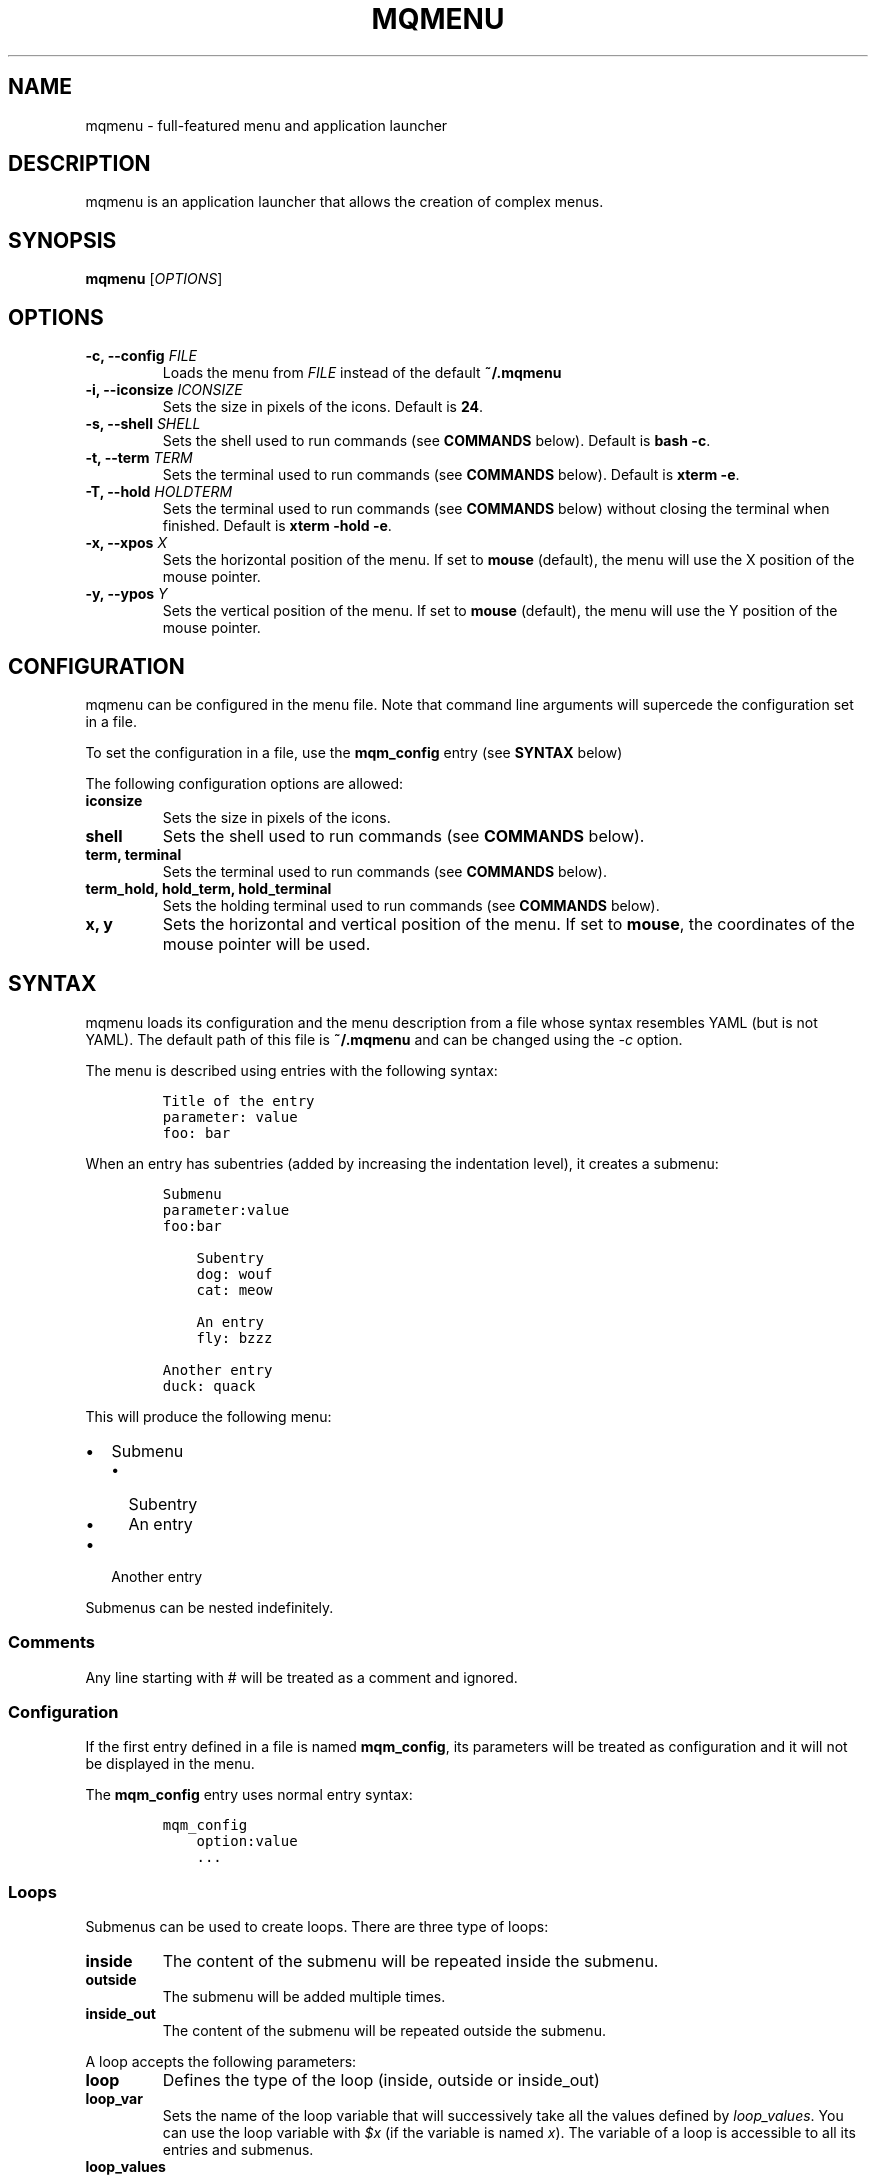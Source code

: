 .TH "MQMENU" "1" "June 10th, 2015" "mqMenu User Manual" ""
.SH NAME
.PP
mqmenu \- full\-featured menu and application launcher
.SH DESCRIPTION
.PP
mqmenu is an application launcher that allows the creation of complex
menus.
.SH SYNOPSIS
.PP
\f[B]mqmenu\f[] [\f[I]OPTIONS\f[]]
.SH OPTIONS
.TP
.B \-c, \-\-config \f[I]FILE\f[]
Loads the menu from \f[I]FILE\f[] instead of the default
\f[B]~/.mqmenu\f[]
.RS
.RE
.TP
.B \-i, \-\-iconsize \f[I]ICONSIZE\f[]
Sets the size in pixels of the icons.
Default is \f[B]24\f[].
.RS
.RE
.TP
.B \-s, \-\-shell \f[I]SHELL\f[]
Sets the shell used to run commands (see \f[B]COMMANDS\f[] below).
Default is \f[B]bash \-c\f[].
.RS
.RE
.TP
.B \-t, \-\-term \f[I]TERM\f[]
Sets the terminal used to run commands (see \f[B]COMMANDS\f[] below).
Default is \f[B]xterm \-e\f[].
.RS
.RE
.TP
.B \-T, \-\-hold \f[I]HOLDTERM\f[]
Sets the terminal used to run commands (see \f[B]COMMANDS\f[] below)
without closing the terminal when finished.
Default is \f[B]xterm \-hold \-e\f[].
.RS
.RE
.TP
.B \-x, \-\-xpos \f[I]X\f[]
Sets the horizontal position of the menu.
If set to \f[B]mouse\f[] (default), the menu will use the X position of
the mouse pointer.
.RS
.RE
.TP
.B \-y, \-\-ypos \f[I]Y\f[]
Sets the vertical position of the menu.
If set to \f[B]mouse\f[] (default), the menu will use the Y position of
the mouse pointer.
.RS
.RE
.SH CONFIGURATION
.PP
mqmenu can be configured in the menu file.
Note that command line arguments will supercede the configuration set in
a file.
.PP
To set the configuration in a file, use the \f[B]mqm_config\f[] entry
(see \f[B]SYNTAX\f[] below)
.PP
The following configuration options are allowed:
.TP
.B \f[B]iconsize\f[]
Sets the size in pixels of the icons.
.RS
.RE
.TP
.B \f[B]shell\f[]
Sets the shell used to run commands (see \f[B]COMMANDS\f[] below).
.RS
.RE
.TP
.B \f[B]term\f[], \f[B]terminal\f[]
Sets the terminal used to run commands (see \f[B]COMMANDS\f[] below).
.RS
.RE
.TP
.B \f[B]term_hold\f[], \f[B]hold_term\f[], \f[B]hold_terminal\f[]
Sets the holding terminal used to run commands (see \f[B]COMMANDS\f[]
below).
.RS
.RE
.TP
.B \f[B]x\f[], \f[B]y\f[]
Sets the horizontal and vertical position of the menu.
If set to \f[B]mouse\f[], the coordinates of the mouse pointer will be
used.
.RS
.RE
.SH SYNTAX
.PP
mqmenu loads its configuration and the menu description from a file
whose syntax resembles YAML (but is not YAML).
The default path of this file is \f[B]~/.mqmenu\f[] and can be changed
using the \f[I]\-c\f[] option.
.PP
The menu is described using entries with the following syntax:
.IP
.nf
\f[C]
Title\ of\ the\ entry
parameter:\ value
foo:\ bar
\f[]
.fi
.PP
When an entry has subentries (added by increasing the indentation
level), it creates a submenu:
.IP
.nf
\f[C]
Submenu
parameter:value
foo:bar

\ \ \ \ Subentry
\ \ \ \ dog:\ wouf
\ \ \ \ cat:\ meow

\ \ \ \ An\ entry
\ \ \ \ fly:\ bzzz

Another\ entry
duck:\ quack
\f[]
.fi
.PP
This will produce the following menu:
.IP \[bu] 2
Submenu
.RS 2
.IP \[bu] 2
Subentry
.IP \[bu] 2
An entry
.RE
.IP \[bu] 2
Another entry
.PP
Submenus can be nested indefinitely.
.SS Comments
.PP
Any line starting with # will be treated as a comment and ignored.
.SS Configuration
.PP
If the first entry defined in a file is named \f[B]mqm_config\f[], its
parameters will be treated as configuration and it will not be displayed
in the menu.
.PP
The \f[B]mqm_config\f[] entry uses normal entry syntax:
.IP
.nf
\f[C]
mqm_config
\ \ \ \ option:value
\ \ \ \ ...
\f[]
.fi
.SS Loops
.PP
Submenus can be used to create loops.
There are three type of loops:
.TP
.B \f[B]inside\f[]
The content of the submenu will be repeated inside the submenu.
.RS
.RE
.TP
.B \f[B]outside\f[]
The submenu will be added multiple times.
.RS
.RE
.TP
.B \f[B]inside_out\f[]
The content of the submenu will be repeated outside the submenu.
.RS
.RE
.PP
A loop accepts the following parameters:
.TP
.B \f[B]loop\f[]
Defines the type of the loop (inside, outside or inside_out)
.RS
.RE
.TP
.B \f[B]loop_var\f[]
Sets the name of the loop variable that will successively take all the
values defined by \f[I]loop_values\f[].
You can use the loop variable with \f[I]$x\f[] (if the variable is named
\f[I]x\f[]).
The variable of a loop is accessible to all its entries and submenus.
.RS
.RE
.TP
.B \f[B]loop_values\f[]
Sets the values (separated by a space) which will be used to set the
content of the loop variable.
You can surround a value with double quotes (\f[B]"\f[]) if you want to
have spaces in it.
.RS
.RE
.TP
.B \f[B]loop_values_cmd\f[]
A command that will be executed (see \f[B]COMMANDS\f[] below) and whose
result will be used to set the content of the loop variable.
Each line will be a different value.
.RS
.RE
.SS Inside loops
.PP
The following code:
.IP
.nf
\f[C]
Submenu
loop:\ inside
loop_var:\ i
loop_values:\ 1\ 2\ 3\ 4\ 5

\ \ \ \ Subentry\ $i
\f[]
.fi
.PP
Will produce:
.IP \[bu] 2
Submenu
.RS 2
.IP \[bu] 2
Subentry 1
.IP \[bu] 2
Subentry 2
.IP \[bu] 2
Subentry 3
.IP \[bu] 2
Subentry 4
.IP \[bu] 2
Subentry 5
.RE
.SS Outside loops
.PP
The following code:
.IP
.nf
\f[C]
Submenu
loop:\ outside
loop_var:\ i
loop_values:\ 1\ 2\ 3\ 4\ 5

\ \ \ \ Subentry\ $i
\f[]
.fi
.PP
Will produce:
.IP \[bu] 2
Submenu
.RS 2
.IP \[bu] 2
Subentry 1
.RE
.IP \[bu] 2
Submenu
.RS 2
.IP \[bu] 2
Subentry 2
.RE
.IP \[bu] 2
Submenu
.RS 2
.IP \[bu] 2
Subentry 3
.RE
.IP \[bu] 2
Submenu
.RS 2
.IP \[bu] 2
Subentry 4
.RE
.IP \[bu] 2
Submenu
.RS 2
.IP \[bu] 2
Subentry 5
.RE
.SS Inside\-out loops
.PP
The following code:
.IP
.nf
\f[C]
Submenu
loop:\ inside_out
loop_var:\ i
loop_values:\ 1\ 2\ 3\ 4\ 5

\ \ \ \ Subentry\ $i
\f[]
.fi
.PP
Will produce:
.IP \[bu] 2
Subentry 1
.IP \[bu] 2
Subentry 2
.IP \[bu] 2
Subentry 3
.IP \[bu] 2
Subentry 4
.IP \[bu] 2
Subentry 5
.SH MENU ENTRIES
.PP
An entry can be three different things.
.SS Actions
.PP
An action is an entry that will run a command when triggered.
See \f[B]ACTIONS\f[] below.
.SS Submenus
.PP
A submenu is an entry containing subentries.
See \f[B]SUBMENUS\f[] below.
.SS Sections
.PP
A section is an entry that will display an horizontal bar and will do
nothing when triggered.
See \f[B]SECTIONS\f[] below.
.SH ACTIONS
.PP
An action is a normal menu item.
.PP
If an entry doesn\[aq]t have subentries, it will be treated as an
action.
.PP
An action accepts the following parameters:
.TP
.B \f[B]type\f[]
Sets the type of the action.
If ommited, the default type is \f[B]normal\f[].
.RS
.RE
.TP
.B \f[B]name\f[], \f[B]title\f[]
Sets the text that will be displayed in the menu.
You can "omit" this parameter (you can set a title without adding
\f[B]name:\f[] at the beginning of a line).
.RS
.RE
.TP
.B \f[B]title_cmd\f[]
A command that will be executed (see \f[B]COMMANDS\f[] below) and whose
result will be used as the action\[aq]s title.
.RS
.RE
.TP
.B \f[B]icon\f[]
The path to an image file to be used as the action\[aq]s icon.
.RS
.RE
.TP
.B \f[B]icon_cmd\f[]
A command that will be executed (see \f[B]COMMANDS\f[] below) and whose
result will be used as the path to the action\[aq]s icon.
.RS
.RE
.TP
.B \f[B]cmd\f[]
A command that will be executed (see \f[B]COMMANDS\f[] below) when the
action is triggered.
.RS
.RE
.TP
.B \f[B]term\f[], \f[B]terminal\f[]
When this parameter is present, the command defined by \f[I]cmd\f[] will
be executed in a terminal.
If the value of \f[I]term\f[] is \f[B]hold\f[], the command will be
executed using the holding terminal (see \f[B]COMMANDS\f[] below).
.RS
.RE
.SS Normal action
.PP
A normal action is a simple menu entry that will run a command when
selected.
You can add one by setting the parameter \f[I]type\f[] to
\f[B]normal\f[] or by omitting it.
.SS Checkbox action
.PP
A checkbox action is a simple menu entry with a checkbox.
It will run a different command if it is checked or unchecked.
.PP
You can add a checkbox action by setting the parameter \f[I]type\f[] to
\f[B]check\f[].
A checkbox action accepts the following parameters:
.TP
.B \f[B]status\f[]
Determines if the checkbox is checked or not.
Any value different than 0 will tick the box.
.RS
.RE
.TP
.B \f[B]status_cmd\f[]
A command (see \f[B]COMMANDS\f[] below) whose result will determine if
the checkbox is checked or not.
Any non\-empty result that is not 0 will tick the box.
.RS
.RE
.TP
.B \f[B]check_cmd\f[]
A command (see \f[B]COMMANDS\f[] below) that will be executed when the
checkbox is enabled by the user.
Similar to \f[B]cmd\f[].
.RS
.RE
.TP
.B \f[B]uncheck_cmd\f[]
A command (see \f[B]COMMANDS\f[] below) that will be executed when the
checkbox is disabled by the user.
If this parameter is not set, unchecking the box will have the same
effect as checking it.
.RS
.RE
.TP
.B \f[B]checked_title\f[], \f[B]unchecked_title\f[]
The title of the entry if it is checked or unchecked.
.RS
.RE
.TP
.B \f[B]checked_title_cmd\f[], \f[B]unchecked_title_cmd\f[]
A command (see \f[B]COMMANDS\f[] below) that will be executed and whose
result will be used as the title of the entry if the checkbox is
checked/unchecked.
.RS
.RE
.SS Text action
.PP
A text action is an entry with a textbox.
When it is triggered (by pressing Return of clicking the button), a
command will be run.
.PP
Inside the command set with the \f[I]cmd\f[] parameter (see
\f[B]ACTIONS\f[] above), \f[B]%s\f[] will be replaced with the text
inside the textbox.
.PP
You can add a text action by setting the parameter \f[I]type\f[] to
\f[B]text\f[].
A text action accepts the following parameters:
.TP
.B \f[B]text\f[]
The default text that will be present in the text box.
.RS
.RE
.TP
.B \f[B]text_cmd\f[]
A command (see \f[B]COMMANDS\f[] below) whose result will be placed into
the text box.
.RS
.RE
.TP
.B \f[B]phtxt\f[]
A placeholder text that will be replaced when a text is typed into the
box.
.RS
.RE
.TP
.B \f[B]phtxt_cmd\f[]
A command (see \f[B]COMMANDS\f[] below) whose result will be used as a
placeholder text.
.RS
.RE
.TP
.B \f[B]button\f[]
If this parameter is present, a button will be displayed.
The value of the parameter will set the text on the button.
.RS
.RE
.TP
.B \f[B]button_cmd\f[]
A command (see \f[B]COMMANDS\f[] below) whose result will be used as the
button\[aq]s text.
.RS
.RE
.SS Combo action
.PP
A combo action is a menu entry with a combobox.
When an item is selected, a command will be run.
.PP
Each item of the combo box has three components:
.IP
.nf
\f[C]
\-\ a\ value
\-\ a\ text
\-\ an\ icon
\f[]
.fi
.PP
The text is what will be displayed in the combobox.
If no text is specified, the value will be displayed instead.
When adding items both manually (with \f[I]combo_values\f[]) and
automatically (with \f[I]combo_values_cmd\f[]), the ones that were added
manually will be inserted first into the combo box.
.PP
Inside the command set with the \f[I]cmd\f[] parameter (see
\f[B]ACTIONS\f[] above), \f[B]%s\f[] will be replaced with the selected
item\[aq]s value, and \f[B]%t\f[] with its text.
.PP
You can add a combo action by setting the parameter \f[I]type\f[] to
\f[B]combo\f[].
A combo action accepts the following parameters:
.TP
.B \f[B]combo_values\f[]
Sets the values (separated by a space) of the items in the combobox.
.RS
.RE
.TP
.B \f[B]combo_values_cmd\f[]
A command that will be executed (see \f[B]COMMANDS\f[] below) and whose
result will be used as the combobox\[aq]s items values.
.RS
.RE
.TP
.B \f[B]combo_texts\f[]
Sets the texts (separated by a space) of the items in the combobox.
.RS
.RE
.TP
.B \f[B]combo_texts_cmd\f[]
A command that will be executed (see \f[B]COMMANDS\f[] below) and whose
result will be used as the combobox\[aq]s items texts.
.RS
.RE
.TP
.B \f[B]combo_icons\f[]
Sets the icons (separated by a space) of the items in the combobox.
.RS
.RE
.TP
.B \f[B]combo_icons_cmd\f[]
A command that will be executed (see \f[B]COMMANDS\f[] below) and whose
result will be used as the combobox\[aq]s items icons.
.RS
.RE
.TP
.B \f[B]default_index\f[]
The zero\-based index of the default item.
.RS
.RE
.TP
.B \f[B]reselect\f[]
If set to 1 (default), the command will be executed even if the selected
item is the same as before.
Any other value will not trigger this behaviour.
.RS
.RE
.SH SUBMENUS
.PP
A submenu is a menu entry that will reveal other menu entries when
highlighted.
You can define a submenu by adding subentries to any entry.
When an entry becomes a submenu, it stops accepting normal actions
parameters (see \f[B]ACTIONS\f[] above) and accepts the following
parameters instead:
.TP
.B \f[B]name\f[], \f[B]title\f[]
Sets the text that will be displayed in the menu.
You can "omit" this parameter (you can set a title without adding
\f[B]name:\f[] at the beginning of a line).
.RS
.RE
.TP
.B \f[B]title_cmd\f[]
A command that will be executed (see \f[B]COMMANDS\f[] below) and whose
result will be used as the submenu\[aq]s title.
.RS
.RE
.TP
.B \f[B]icon\f[]
The path to an image file to be used as the submenu\[aq]s icon.
.RS
.RE
.TP
.B \f[B]icon_cmd\f[]
A command that will be executed (see \f[B]COMMANDS\f[] below) and whose
result will be used as the path to the submenu\[aq]s icon.
.RS
.RE
.SH SECTIONS
.PP
A section is an entry that will display an horizontal bar and will do
nothing when triggered.
.PP
To create a simple section, just put three dashes:
.IP
.nf
\f[C]

\-\-\-
\f[]
.fi
.PP
You can create more complex sections, with a name and an icon, just like
you would do with a normal entry:
.IP
.nf
\f[C]
\-\-\-\ NAME\ OF\ THE\ SECTION
parameter:value
\&...
\f[]
.fi
.PP
A section accepts the following parameters:
.TP
.B \f[B]title_cmd\f[]
A command that will be executed (see \f[B]COMMANDS\f[] below) and whose
result will replace the name of the section.
.RS
.RE
.TP
.B \f[B]icon\f[]
The path to an icon for the section.
.RS
.RE
.TP
.B \f[B]icon_cmd\f[]
A command that will be executed (see \f[B]COMMANDS\f[] below) and whose
result will be used as the path to the section\[aq]s icon.
.RS
.RE
.PP
Note: the icon may or may not be displayed, depending on your operating
system.
.PP
If you want to create an action with the name starting with \-\-\-,
without it turning into a separator, you can either a) explicitely
specify the \f[I]name\f[] parameter or b) explicitely specify the
\f[I]type\f[] parameter.
.SH COMMANDS
.PP
Commands can be executed in three possible ways:
.IP \[bu] 2
using a shell (option \f[I]shell\f[], argument \f[I]\-s\f[])
.IP \[bu] 2
inside a terminal (option \f[I]term\f[], argument \f[I]\-t\f[])
.IP \[bu] 2
inside a holding terminal (option \f[I]hold_term\f[], argument
\f[I]\-T\f[])
.PP
When a command is run using a shell, it can use the shell\[aq]s syntax.
For exemple, the default shell is \f[B]bash \-c\f[], which means you can
use bash syntax in commands.
.PP
When a command is run inside a terminal, it will run then the terminal
will be closed, unless you run it inside a holding terminal.
.PP
Every command defining the menu (\f[B]icon_cmd\f[],
\f[B]title_cmd\f[],...) will be run using a shell.
.PP
When an action is triggered, its command will be executed using a shell,
unless the \f[I]term\f[] parameter is present, in which case it will be
run inside a terminal.
When the \f[I]term\f[] parameter has the value \f[B]hold\f[], the
command will be run inside a holding terminal.
.SH SEE ALSO
.PP
The mqmenu source code and all documentation may be downloaded from
<http://drillon-ala.in/mqmenu>.
.SH AUTHORS
Alain DRILLON <contact@drillon-ala.in>.
